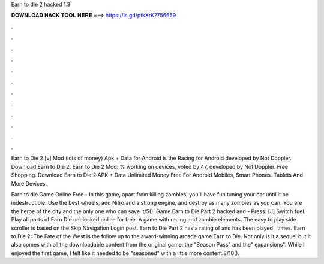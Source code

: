 Earn to die 2 hacked 1.3



𝐃𝐎𝐖𝐍𝐋𝐎𝐀𝐃 𝐇𝐀𝐂𝐊 𝐓𝐎𝐎𝐋 𝐇𝐄𝐑𝐄 ===> https://is.gd/ptkXrK?756659



.



.



.



.



.



.



.



.



.



.



.



.

Earn to Die 2 [v] Mod (lots of money) Apk + Data for Android is the Racing for Android developed by Not Doppler. Download Earn to Die 2. Earn to Die 2 Mod: % working on devices, voted by 47, developed by Not Doppler. Free Shopping. Download Earn to Die 2 APK + Data Unlimited Money Free For Android Mobiles, Smart Phones. Tablets And More Devices.

Earn to die Game Online Free - In this game, apart from killing zombies, you'll have fun tuning your car until it be indestructible. Use the best wheels, add Nitro and a strong engine, and destroy as many zombies as you can. You are the heroe of the city and the only one who can save it/5(). Game Earn to Die Part 2 hacked and  - Press: [J] Switch fuel. Play all parts of Earn Die unblocked online for free. A game with racing and zombie elements. The easy to play side scroller is based on the Skip Navigation Login post. Earn to Die Part 2 has a rating of and has been played , times. Earn to Die 2: The Fate of the West is the follow up to the award-winning arcade game Earn to Die. Not only is it a sequel but it also comes with all the downloadable content from the original game: the "Season Pass" and the" expansions". While I enjoyed the first game, I felt like it needed to be "seasoned" with a little more content.8/10().
